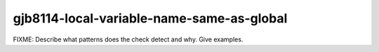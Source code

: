 .. title:: clang-tidy - gjb8114-local-variable-name-same-as-global

gjb8114-local-variable-name-same-as-global
==========================================

FIXME: Describe what patterns does the check detect and why. Give examples.
